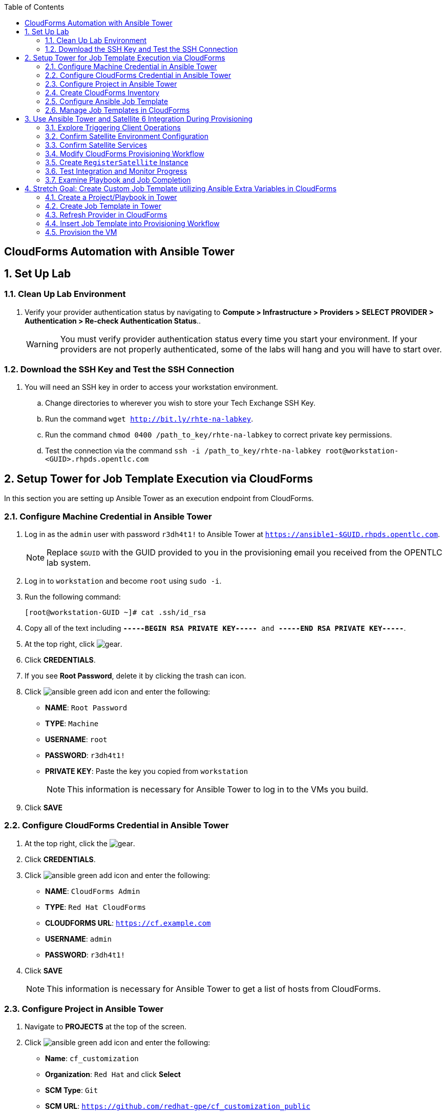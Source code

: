 :scrollbar:
:data-uri:
:toc2:
:linkattrs:


== CloudForms Automation with Ansible Tower

:numbered:


== Set Up Lab

=== Clean Up Lab Environment

. Verify your provider authentication status by navigating to *Compute > Infrastructure > Providers > SELECT PROVIDER > Authentication > Re-check Authentication Status*..
+
[WARNING]
You must verify provider authentication status every time you start your environment. If your providers are not properly authenticated, some of the labs will hang and you will have to start over.

=== Download the SSH Key and Test the SSH Connection

. You will need an SSH key in order to access your workstation environment.
.. Change directories to wherever you wish to store your Tech Exchange SSH Key.
.. Run the command `wget http://bit.ly/rhte-na-labkey`.
.. Run the command `chmod 0400 /path_to_key/rhte-na-labkey` to correct private key permissions.
.. Test the connection via the command `ssh -i /path_to_key/rhte-na-labkey root@workstation-<GUID>.rhpds.opentlc.com`

== Setup Tower for Job Template Execution via CloudForms

In this section you are setting up Ansible Tower as an execution endpoint from CloudForms.

=== Configure Machine Credential in Ansible Tower

. Log in as the `admin` user with password `r3dh4t1!` to Ansible Tower at `https://ansible1-$GUID.rhpds.opentlc.com`.
+
[NOTE]
Replace `$GUID` with the GUID provided to you in the provisioning email you received from the OPENTLC lab system.

. Log in to `workstation` and become `root` using `sudo -i`.
. Run the following command:
+
[source,text]
----
[root@workstation-GUID ~]# cat .ssh/id_rsa
----
. Copy all of the text including `*-----BEGIN RSA PRIVATE KEY-----* and *-----END RSA PRIVATE KEY-----*`.
. At the top right, click image:images/gear.png[].
. Click *CREDENTIALS*.
. If you see *Root Password*, delete it by clicking the trash can icon.
. Click image:images/ansible_green_add_icon.png[] and enter the following:

* *NAME*: `Root Password`
* *TYPE*: `Machine`
* *USERNAME*: `root`
* *PASSWORD*: `r3dh4t1!`
* *PRIVATE KEY*: Paste the key you copied from `workstation`
+
[NOTE]
This information is necessary for Ansible Tower to log in to the VMs you build.
. Click *SAVE*

=== Configure CloudForms Credential in Ansible Tower

. At the top right, click the image:images/gear.png[].
. Click *CREDENTIALS*.
. Click image:images/ansible_green_add_icon.png[] and enter the following:

* *NAME*: `CloudForms Admin`
* *TYPE*: `Red Hat CloudForms`
* *CLOUDFORMS URL*: `https://cf.example.com`
* *USERNAME*: `admin`
* *PASSWORD*: `r3dh4t1!`
. Click *SAVE*
+
[NOTE]
This information is necessary for Ansible Tower to get a list of hosts from CloudForms.

=== Configure Project in Ansible Tower

. Navigate to *PROJECTS* at the top of the screen.
. Click image:images/ansible_green_add_icon.png[] and enter the following:
* *Name*: `cf_customization`
* *Organization*: `Red Hat` and click *Select*
* *SCM Type*: `Git`
* *SCM URL*: `https://github.com/redhat-gpe/cf_customization_public`
. Check the *Update on Launch* box.
. Click *SAVE*.

=== Create CloudForms Inventory

. At the top of the screen, click *INVENTORIES*.
.. Click image:images/ansible_green_add_icon.png[], and enter the following:
* *NAME*: `CloudForms Inventory`
* *ORGANIZATION*: `Red Hat`

.. Click *SAVE*
.. In the new inventory page, click image:images/addgroup.png[] and complete the following:

* *NAME*: `CloudForms Hosts`
* *SOURCE*: `Red Hat CloudForms`
* *CLOUD CREDENTIAL*: `CloudForms Admin`

.. Check the *Update on Launch* box.
.. Click *SAVE*.
+
[NOTE]
This probes CloudForms for a list of hosts and provides an inventory.

=== Configure Ansible Job Template

. At the top of the screen, click *TEMPLATES*.

. If you see an existing template called *activate_satellite*, delete it by clicking the trash can icon to its right.

. Click image:images/ansible_green_add_icon.png[], then select *Job Template*, and add or select the following parameters:
* *NAME*: `activate_satellite`.
* *INVENTORY*: `CloudForms Inventory`
* *PROJECT*: `cf_customization`
* *PLAYBOOK*: `satellite_config/satellite_config.yml`
** You may have to scroll down in the list.
* *MACHINE CREDENTIAL*: `Root Password`

. Under the *LIMIT* text box, check the *Prompt on launch* box.

. Under the *EXTRA VARIABLES* text box, check the *Prompt on launch* box.

. Click *SAVE*.

=== Manage Job Templates in CloudForms

. Log in to your CloudForms appliance as the `admin` user.

. Navigate to *Automation -> Ansible Tower -> Explorer*.
.. Select the *Providers* accordion.
.. Go to *All Ansible Tower Providers -> ansible1.example.com Automation Manager*.
.. If you do _not_ see `CloudForms Inventory` show up below the line that you just clicked, do the following:
* Click *Configuration -> Refresh Relationships and Power states* and click *OK*.
* In the CloudForms UI (not the browser), click image:images/reload_refresh_icon.png[] until `CloudForms Inventory` appears.
+
[NOTE]
This can take 5 to 10 minutes.

.. Click the *Job Templates* accordion.
.. Navigate to *All Ansible Tower Job Templates -> ansible1.example.com Automation Manager*.
.. If you do _not_ see `activate_satellite` show up below the line you just clicked, do the following:
* Click *Configuration -> Refresh Relationships and Power states* and click *OK*.
* In the CloudForms UI (not the browser), click image:images/reload_refresh_icon.png[] until `motd` appears.
+
[NOTE]
This can take 5 to 10 minutes.
+
[TIP]
If this takes longer than 10 minutes, there is a problem with your environment. Make sure the Automate role is enabled and you do not have any hung providers. Also make sure that `ansible1` is up and running.

. Click the `activate_satellite` job template.


== Use Ansible Tower and Satellite 6 Integration During Provisioning

It is a relatively common requirement to register newly provisioned Linux VMs directly with Red Hat Satellite 6 (or Foreman) as part of the provisioning process. This ensures that the resultant VM is patched and up-to-date and configured by Puppet according to a server role.

Registering a new system with Satellite 6 currently requires two operations. You must create a Satellite _host_ entry, which registers the server as a configuration management client, manageable by Puppet. You also must use `subscription-manager` to activate the server as a _content host_, which associates one or more Red Hat subscriptions with the server, and makes software package repository content available.

In this exercise, you look at the changes to your provisioning workflow that are needed to make this happen.

=== Explore Triggering Client Operations

In this section, you clone a VM from a fully installed _fat_ template. Fat templates are those for which no kickstarting is performed. Cloning from template (infrastructure providers) or image (cloud providers) presents you with the challenge of how to initiate several commands on the new VM, including `subscription-manager register`, using dynamic arguments such as `--activationkey` or `--org`.

There are several ways of remotely running commands in a newly created VM:

* VMware VIX SDK Library, to connect to VMware Tools running in a guest (VMware only)
* `cloud-init` (Red Hat Enterprise Virtualization, OpenStack, and Amazon providers)
* SSH, including Ansible (all providers)

In this lab, you trigger the subscription-manager registration of the newly provisioned system using an Ansible playbook via Ansible Tower.

A host entry in Satellite 6 requires certain parameters:

* Host name
* Host's MAC address
* Location
* Organization
* Puppet environment
* Architecture
* Operating system
* Media
* Partition table
* Domain
* Root password

You can define a host group in Satellite, containing defaults for several of these parameters. When you create the host entry, you can specify a host group as a configuration template.

=== Confirm Satellite Environment Configuration

In this section, you confirm the Satellite environment configuration. To keep the example simple, you allow for provisioning Red Hat Enterprise Linux 6 and 7 servers (both 64-bit), but you create a single generic host group and activation key for each operating system version.

==== Confirm Activation Keys in Satellite 6

When a newly provisioned system registers with Satellite as a content host, it can include an activation key name as an argument to `subscription-manager`.

. Log in to your Satellite 6 server at `https://sat-$GUID.rhpds.opentlc.com` with user `admin` and password `r3dh4t1!`.
. In *Content -> Activation keys*, confirm that there is an existing activation key called `rhel7`:
+
image::images/satscreenshot6.png[]

* These activation keys define defaults for:

** Content view and life-cycle environment ("Production")
** Red Hat subscriptions
** Repository content sets

* Ansible subscribes the VM to Satellite using this `rhel7` key.

==== Confirm Host Groups in Satellite 6

. In your Satellite 6 server, go to *Configure -> Host Groups* and confirm that there is a host group named `Generic_RHEL7_Servers`:
+
image::images/satscreenshot1.png[]

* Host groups define defaults for:

** Puppet environment
** Architecture
** Operating system
** Media
** Partition table
** Domain
** Root password

=== Confirm Satellite Services

Sometimes the Satellite server does not start up correctly in the lab environment.

. From `workstation`, use SSH as `root` to access `sat.example.com`.
. Run the following command to check the services status:
+
[source,text]
----
[root@sat ~]# katello-service status
----

.. Look for failures on the last line of the output:
+
[source,text]
----
Some services failed to status: mongod,pulp_celerybeat
----

.. If you see this failure, do this:
+
[source,text]
----
[root@sat ~]# katello-service restart
----

.. If you had to restart the services, run the status again:
+
[source,text]
----
[root@sat ~]# katello-service status
----

.. Look for success on the last line of the output:
+
[source,text]
----
Success!
----

=== Modify CloudForms Provisioning Workflow

From the CloudForms UI, make two additions to the `VMProvision_VM` state machine. You add a `RegisterSatellite` state to register the new VM with Satellite 6 as a host. You create code that integrates with the Satellite API to add the VM to a host group.

You also add an `ActivateSatellite` state to launch an Ansible playbook via Ansible Tower and an SSH that initiates the `subscription-manager` activation of the new system as a content host.

Both of these stages must be added at some point after the VM is provisioned.

. Navigate to *Automation -> Automate -> Explorer*

. Ensure only `ManageIQ`, `RedHat`, and `SatDomain` Automate domains are enabled, and that `SatDomain` is at the top of the tree.  Any other custom domains should be disabled.

. Copy the `/ManageIQ/Infrastructure/VM/Provisioning/StateMachines/VMProvision_VM/Provision VM from Template (template)` instance to `SatDomain`.

. Edit the class schema at `/SatDomain/Infrastructure/VM/Provisioning/StateMachines/VMProvision_VM` to add these states:
* `RegisterSatellite`
* `ActivateSatellite`
+
image::images/satelliteedits.png[]
+
. Modify the sequence so that it looks like this:
+
image::images/schema_order.png[]

. Edit the `/SatDomain/Infrastructure/VM/Provisioning/StateMachines/VMProvision_VM/Provision VM from Template (template)` instance:
.. Populate `RegisterSatellite` with `/Integration/Satellite/Methods/RegisterSatellite`.
.. Populate `ActivateSatellite` with `/AutomationManagement/AnsibleTower/Operations/JobTemplate/activate_satellite`.
+
[NOTE]
This uses the built-in functionality in Automate to launch an Ansible playbook via Ansible Tower for the VM being built. The `activate_satellite` string corresponds to a job template predefined in your Ansible Tower. You could put any job template defined in Ansible Tower that you wish in here assuming it works with the host being built. You can see a list of job templates that CloudForms is aware of by logging in to CloudForms and navigating to *Configuration -> Configuration Management -> Ansible Tower Job Templates -> All Ansible Tower Job Templates -> ansible1.example.com Configuration Manager*:
+
image::images/satscreenshot2.png[]

.. Save your changes.

. In `/SatDomain`, create the namespace path `/Integration/Satellite`.

. Create a class at `/SatDomain/Integration/Satellite/Methods`.

. Edit the `/SatDomain/Integration/Satellite/Methods` schema:
.. Add the following components to the schema, using the password `r3dh4t1!`:
+
image::images/schema_config.png[]
+
[IMPORTANT]
Make sure *organization* and *location* appear exactly as you see here with capitalization and spaces correct.

.. Verify that `(execute)` is the last name in the schema order:
+
image::images/schema_order2.png[]

=== Create `RegisterSatellite` Instance

Your new schema can store some defaults that can be overridden.

. Create an instance in `/SatDomain/Integration/Satellite/Methods` named `RegisterSatellite` with `(execute)` set to `register_satellite`:
+
image::images/satscreenshot3.png[]
* The `register_satellite` method can access these in the usual way, from `$evm.object`:
+
[source,ruby]
----
  servername    = $evm.object['servername']
  username      = $evm.object['username']
  password      = $evm.object.decrypt('password')
  organization  = $evm.object['organization']
  location      = $evm.object['location']
----

. Create the `register_satellite` method in `/SatDomain/Integration/Satellite/Methods` with the code from link:https://www.opentlc.com/download/cf_customization_4.5/scripts/register_satellite.rb["register_satellite.rb^"].
+
[IMPORTANT]
Do not copy the code you see below--use the code from the previous link. The code below is just a snippet and description of what it does.
+
[NOTE]
Satellite Registration using the API can be done via Ansible, but you use Ruby for this example.

* Assuming the VM being built is Linux (which it is in this case), the code selects a host group by testing the VM operating system object's `.product_name` attribute:
+
[source,ruby]
----
...
prov = $evm.root['miq_provision']
template = prov.source
vm = prov.destination

if template.platform == "linux"
  #
  # Pick a host group based on the operating system being provisioned
  #
  if vm.operating_system.product_name == 'Red Hat Enterprise Linux 6 (64-bit)' || vm.operating_system.product_name == 'rhel_6x64'
    hostgroup = 'Generic_RHEL6_Servers'
  elsif vm.operating_system.product_name == 'Red Hat Enterprise Linux 7 (64-bit)' || vm.operating_system.product_name == 'rhel_7x64'
    hostgroup = 'Generic_RHEL7_Servers'
  else
    raise "Unrecognised Operating System Name"
  end
...
----

* The code creates the new host entry using the Satellite API, which requires the internal Satellite ID for each parameter rather than a name. It defines a generic `query_id` method, and calls it three times to retrieve the IDs for the location, organization, and host group:
+
[source,ruby]
----
def query_id (uri, field, content)

  url = URI.escape("#{@uri_base}/#{uri}?search=#{field}=\"#{content}\"")
  request = RestClient::Request.new(
    method: :get,
    url: url,
    headers: @headers,
    verify_ssl: OpenSSL::SSL::VERIFY_NONE
  )

  id = nil
  rest_result = request.execute
  json_parse = JSON.parse(rest_result)

  subtotal = json_parse['subtotal'].to_i
  if subtotal == 1
    id = json_parse['results'][0]['id'].to_s
  elsif subtotal.zero?
    $evm.log(:error, "Query to #{url} failed, no result")
    id = -1
  elsif subtotal > 1
    $evm.log(:error, "Query to #{url} returned multiple results")
    id = -1
  else
    $evm.log(:error, "Query to #{url} failed, unknown condition")
    id = -1
  end
  id
end

...
$evm.log(:info, "Getting hostgroup id for '#{hostgroup}' from Satellite")
hostgroup_id = query_id("hostgroups", "name", hostgroup)
raise "Cannot determine hostgroup id for '#{hostgroup}'" if hostgroup_id == -1
$evm.log(:info, "hostgroup_id: #{hostgroup_id}")
----

* Finally, the code creates the host record. It specifies the `:build` parameter as `false`, because you do not want Satellite to provision the VM:
+
[source,ruby]
----
#
# Create the host record
#
hostinfo = {
    :name             => vm.name,
    :mac              => vm.mac_addresses[0],
    :hostgroup_id     => hostgroup_id,
    :location_id      => location_id,
    :organization_id  => organization_id,
    :build            => 'false'
    }
$evm.log(:info, "Creating host record in Satellite")

uri = "#{@uri_base}/hosts"
request = RestClient::Request.new(
    method: :post,
    url: uri,
    headers: @headers,
    verify_ssl: OpenSSL::SSL::VERIFY_NONE,
    payload: { host: hostinfo }.to_json
  )
rest_result = request.execute
----

=== Test Integration and Monitor Progress

. Navigate to *Compute -> Infrastructure -> Virtual Machines*.
. Navigate to the *VMs* accordion.
. Click *Lifecycle -> Provision VMs*.
. Select the `rhel7-guest-image` template and click *Continue*.
. Fill in your *E-Mail*
. Fill in your *First Name*
. Fill in your *Last Name*
. Select the *Catalog* tab and enter `satlab.example.com` for *VM Name*.
. Select the *Environment* tab and check the *Choose Automatically* box.
+
[NOTE]
Please do not change memory, CPU, or disk settings, as we are using a nested virtualization environment with limited resources.
+
. Select the *Customize* tab, and enter or select the following:
* *Root Password*: `r3dh4t1!`
* *Address Mode*: `Static`
* *Host Name*: `satlab.example.com`
* *IP Address*: `192.168.1.150`
+
[NOTE]
Because of lack of DNS in the environment, the above IP address and network settings must be used.
+
* *Subnet Mask*: `16`
* *Gateway*: `192.168.0.2`
* *DNS Server list*: `192.168.0.1`
* *DNS Suffix list*: `example.com`
* *Script Name*: `Red Hat Cloud Image Template`
+
[NOTE]
The out-of-the-box `oVirt cloud-init` customization template that comes with CloudForms 4.5 GA is broken. The Red Hat Cloud Image Template is a custom one that fixes the broken GA cloud-init script.
+
+
[IMPORTANT]
Make sure you use the requested FQDN in the VM host name so that the Puppet master can auto-sign the certificate later.
+
image::images/satscreenshot8.png[]

. Click *Submit*.
+
[NOTE]
You must monitor everything in this section at the same time.

. Monitor `automation.log` on the CloudForms appliance and check for output from `register_satellite` in `automation.log`:
+
[source,text]
----
<AEMethod register_satellite> Getting hostgroup id for 'Generic_RHEL7_Servers' from Satellite
<AEMethod register_satellite> hostgroup_id: ..
<AEMethod register_satellite> Getting location id for 'Default Location' from Satellite
<AEMethod register_satellite> location_id: ..
<AEMethod register_satellite> Getting organization id for 'Default Organization' from Satellite
<AEMethod register_satellite> organization_id: ..
<AEMethod register_satellite> Creating host record in Satellite with the following details: \
        {:name=>"satlab.example.com", :mac=>"00:...", :hostgroup_id=>"..", \
         :location_id=>"..", :organization_id=>"..", :build=>"false"}
<AEMethod register_satellite> return code => \<200>
----

. Log in to `https://ansible1-$GUID.rhpds.opentlc.com` and click *JOBS* at the top of the screen.

. Click the `activate_satellite` job.

. Look for output similar to this:
+
image::images/ansiblelab2.png[]

. Examine the *Apply Puppet* step of the Ansible job and expect to see an ignored error:
+
[source,text]
----
TASK [Apply Puppet] ************************************************************20:53:00
41
fatal: [satlab.example.com]: FAILED! => {"changed": true, "cmd": ["/usr/bin/puppet", "agent", "-t", "--server", "sat.example.com"], "delta": "0:00:08.493309", "end": "2017-06-16 20:53:08.719643", "failed": true, "rc": 2, "start": "2017-06-16 20:53:00.226334", "stderr": "", "stderr_lines": [], "stdout": "\Info: Retrieving pluginfacts\\n\Info: Retrieving plugin\\n\Info: Caching catalog for satlab.example.com\\n\Info: Applying configuration version '1497660789'\\n\[mNotice: /Stage[main]/Motd/File[/etc/motd]/content: \n--- /etc/motd\t2013-06-07 10:31:32.000000000 -0400\n+++ /tmp/puppet-file20170616-10957-1bdvmaa\t2017-06-16 20:53:07.850364367 -0400\n@@ -0,0 +1 @@\n+This is the default message \n\\n\Info: Computing checksum on file /etc/motd\\n\Info: /Stage[main]/Motd/File[/etc/motd]: Filebucketed /etc/motd to puppet with sum d41d8cd98f00b204e9800998ecf8427e\\n\[mNotice: /Stag…
----

. Log in to `https://sat-$GUID.rhpds.opentlc.com` and monitor *Hosts -> All Hosts*.

* In Satellite *Hosts -> All Hosts*, you eventually see a new host entry:
+
image::images/satscreenshot10.png[]

* In Satellite *Hosts -> Content Hosts*, you eventually see a new content host entry, showing that all packages need to be updated (Ansible is doing this for you now):
+
image::images/satscreenshot11.png[]


=== Examine Playbook and Job Completion

. The Ansible Playbook you used to activate Satellite is pulled dynamically from link:https://github.com/redhat-gpe/cf_customization_public/blob/master/satellite_config/satellite_config.yml["satellite_config.yml^"]. Take a look at it while you wait for the Ansible job to complete the yum update.

. When the Ansible job is complete, the content host record shows that all of the packages are updated (this can take a while):
+
image::images/content_done.png[]

== Stretch Goal: Create Custom Job Template utilizing Ansible Extra Variables in CloudForms

[NOTE]
This is only to be completed if time allows.  Some steps are left out on purpose to challenge your current knowledge and understanding of the CloudForms/Tower integration.  Have fun with it!

=== Create a Project/Playbook in Tower

. Create an empty repository in your personal GitHub account

. Decide what you would like to Automate
.. Common examples are:
... Install an RPM package
... Create a file with content

. Create the Ansible playbook.
.. Be sure to require an extra variable in this playbook

. Create the Project in Ansible Tower and tie it to your GitHub repository which contains the Ansible Playbook.


=== Create Job Template in Tower

. Create a job template in Ansible Tower with the following requirements
.. Below the *LIMIT* text box, check the *Prompt on launch* box.
.. This should be tied to the project you just created in the step above.
.. In the *EXTRA VARIABLES* text box enter any of the required variables like so:
+
[source,text]
----
---
my_extra_variable:
----
.. Below the *EXTRA VARIABLES* text box, check the *Prompt on launch* box.

=== Refresh Provider in CloudForms

. In CloudForms, refresh the Ansible Tower provider so that you can see the new job template.

=== Insert Job Template into Provisioning Workflow

. Using your previous expertise with modifying the VM provisioning workflow, insert your new Playbook into the provisioning workflow.

=== Provision the VM

. Navigate to *Compute -> Infrastructure -> Virtual Machines*.
. Navigate to the *VMs* accordion.
. Click *Lifecycle -> Provision VMs*.
. Select the `rhel7-guest-image` template and click *Continue*.
. Fill in your *E-Mail*
. Fill in your *First Name*
. Fill in your *Last Name*
. Select the *Catalog* tab and enter `stretch.example.com` for *VM Name*.
. Select the *Environment* tab and check the *Choose Automatically* box.
+
[NOTE]
Please do not change memory, CPU, or disk settings, as we are using a nested virtualization environment with limited resources.
+
. Select the *Customize* tab, and enter or select the following:
* *Root Password*: `r3dh4t1!`
* *Address Mode*: `Static`
* *Host Name*: `stretch.example.com`
* *IP Address*: `192.168.1.151`
+
[NOTE]
Because of lack of DNS in the environment, the above IP address and network settings must be used.
+
* *Subnet Mask*: `16`
* *Gateway*: `192.168.0.2`
* *DNS Server list*: `192.168.0.1`
* *DNS Suffix list*: `example.com`
* *Script Name*: `Red Hat Cloud Image Template`
+
[NOTE]
The out-of-the-box `oVirt cloud-init` customization template that comes with CloudForms 4.5 GA is broken. The Red Hat Cloud Image Template is a custom one that fixes the broken GA cloud-init script.
+

=== Examine Outcome

. Wait for the VM provision to complete.

. When the VM provision is complete, use SSH to remotely connect to your VM and verify that your playbook executed correctly
